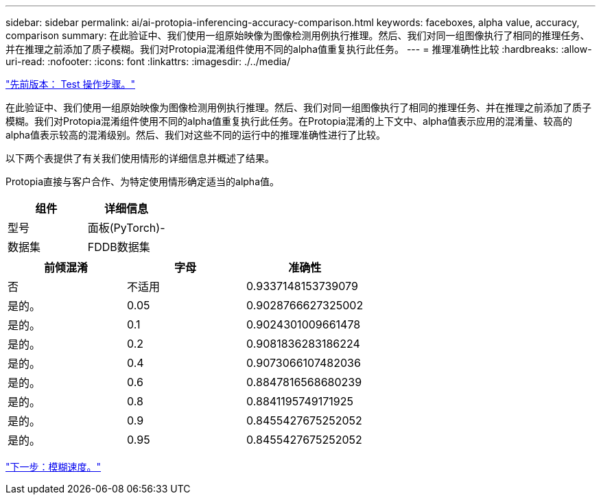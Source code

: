 ---
sidebar: sidebar 
permalink: ai/ai-protopia-inferencing-accuracy-comparison.html 
keywords: faceboxes, alpha value, accuracy, comparison 
summary: 在此验证中、我们使用一组原始映像为图像检测用例执行推理。然后、我们对同一组图像执行了相同的推理任务、并在推理之前添加了质子模糊。我们对Protopia混淆组件使用不同的alpha值重复执行此任务。 
---
= 推理准确性比较
:hardbreaks:
:allow-uri-read: 
:nofooter: 
:icons: font
:linkattrs: 
:imagesdir: ./../media/


link:ai-protopia-test-procedure.html["先前版本： Test 操作步骤。"]

[role="lead"]
在此验证中、我们使用一组原始映像为图像检测用例执行推理。然后、我们对同一组图像执行了相同的推理任务、并在推理之前添加了质子模糊。我们对Protopia混淆组件使用不同的alpha值重复执行此任务。在Protopia混淆的上下文中、alpha值表示应用的混淆量、较高的alpha值表示较高的混淆级别。然后、我们对这些不同的运行中的推理准确性进行了比较。

以下两个表提供了有关我们使用情形的详细信息并概述了结果。

Protopia直接与客户合作、为特定使用情形确定适当的alpha值。

|===
| 组件 | 详细信息 


| 型号 | 面板(PyTorch)- 


| 数据集 | FDDB数据集 
|===
|===
| 前倾混淆 | 字母 | 准确性 


| 否 | 不适用 | 0.9337148153739079 


| 是的。 | 0.05 | 0.9028766627325002 


| 是的。 | 0.1 | 0.9024301009661478 


| 是的。 | 0.2 | 0.9081836283186224 


| 是的。 | 0.4 | 0.9073066107482036 


| 是的。 | 0.6 | 0.8847816568680239 


| 是的。 | 0.8 | 0.8841195749171925 


| 是的。 | 0.9 | 0.8455427675252052 


| 是的。 | 0.95 | 0.8455427675252052 
|===
link:ai-protopia-obfuscation-speed.html["下一步：模糊速度。"]

